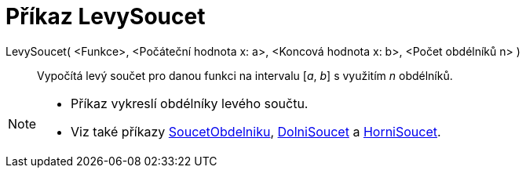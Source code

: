 = Příkaz LevySoucet
:page-en: commands/LeftSum_Command
ifdef::env-github[:imagesdir: /cs/modules/ROOT/assets/images]

LevySoucet( <Funkce>, <Počáteční hodnota x: a>, <Koncová hodnota x: b>, <Počet obdélníků n> )::
  Vypočítá levý součet pro danou funkci na intervalu [_a_, _b_] s využitím _n_ obdélníků.

[NOTE]
====

* Příkaz vykreslí obdélníky levého součtu.
* Viz také příkazy xref:/commands/SoucetObdelniku.adoc[SoucetObdelniku], xref:/commands/DolniSoucet.adoc[DolniSoucet] a
xref:/commands/HorniSoucet.adoc[HorniSoucet].

====
